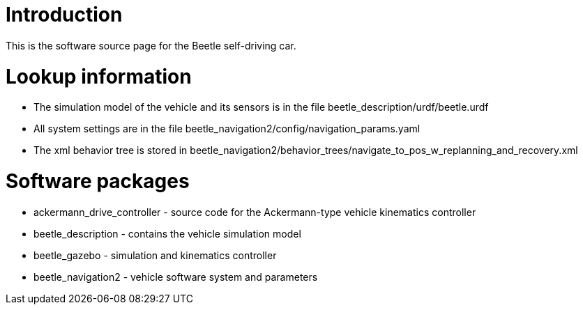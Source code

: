 # Introduction

This is the software source page for the Beetle self-driving car.

# Lookup information
- The simulation model of the vehicle and its sensors is in the file beetle_description/urdf/beetle.urdf
- All system settings are in the file beetle_navigation2/config/navigation_params.yaml
- The xml behavior tree is stored in beetle_navigation2/behavior_trees/navigate_to_pos_w_replanning_and_recovery.xml

# Software packages
- ackermann_drive_controller - source code for the Ackermann-type vehicle kinematics controller
- beetle_description - contains the vehicle simulation model
- beetle_gazebo - simulation and kinematics controller
- beetle_navigation2 - vehicle software system and parameters
